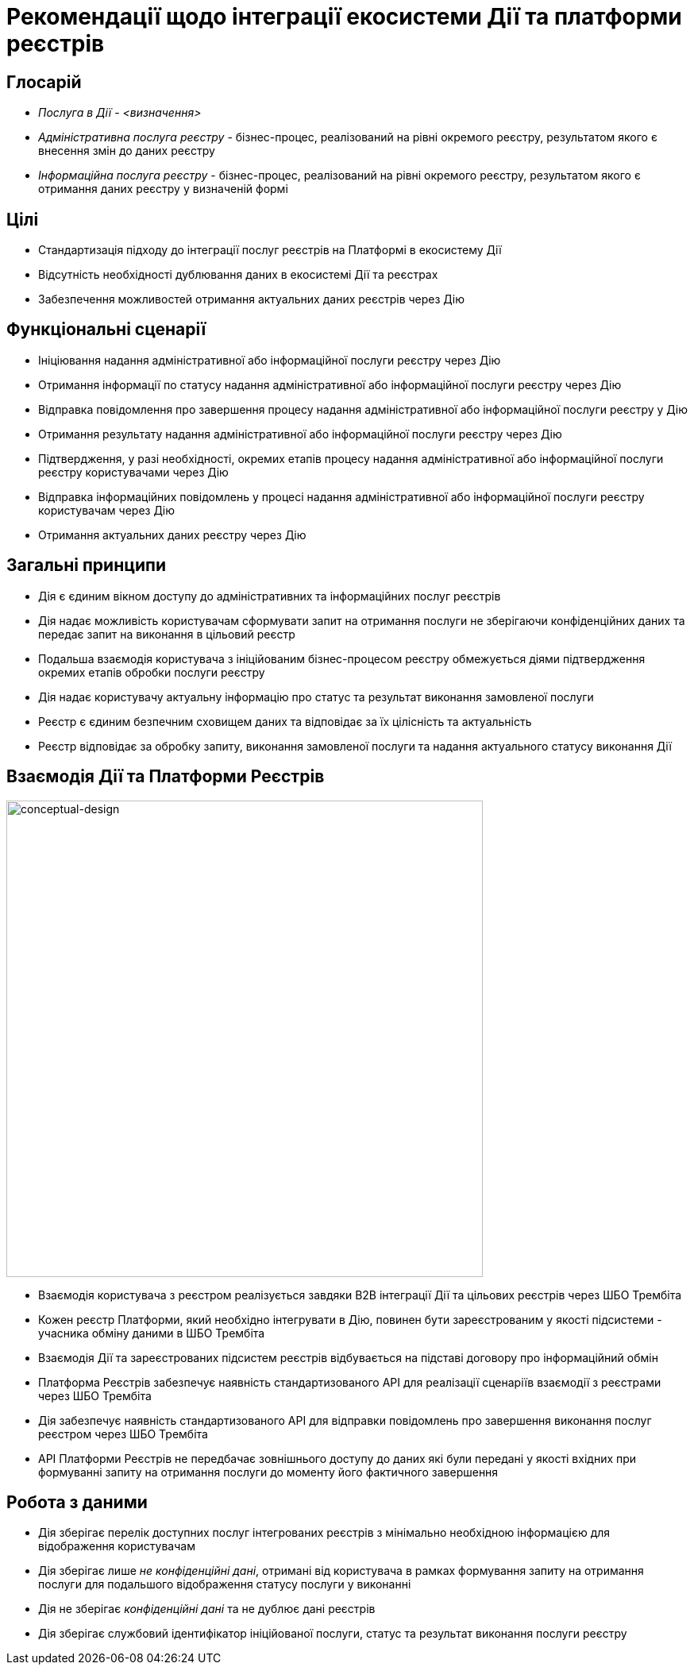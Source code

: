 = Рекомендації щодо інтеграції екосистеми Дії та платформи реєстрів

== Глосарій

* _Послуга в Дії_ - _<визначення>_
* _Адміністративна послуга реєстру_ - бізнес-процес, реалізований на рівні окремого реєстру, результатом якого є внесення змін до даних реєстру
* _Інформаційна послуга реєстру_ - бізнес-процес, реалізований на рівні окремого реєстру, результатом якого є отримання даних реєстру у визначеній формі

== Цілі

* Стандартизація підходу до інтеграції послуг реєстрів на Платформі в екосистему Дії
* Відсутність необхідності дублювання даних в екосистемі Дії та реєстрах
* Забезпечення можливостей отримання актуальних даних реєстрів через Дію

== Функціональні сценарії

* Ініціювання надання адміністративної або інформаційної послуги реєстру через Дію
* Отримання інформації по статусу надання адміністративної або інформаційної послуги реєстру через Дію
* Відправка повідомлення про завершення процесу надання адміністративної або інформаційної послуги реєстру у Дію
* Отримання результату надання адміністративної або інформаційної послуги реєстру через Дію
* Підтвердження, у разі необхідності, окремих етапів процесу надання адміністративної або інформаційної послуги реєстру користувачами через Дію
* Відправка інформаційних повідомлень у процесі надання адміністративної або інформаційної послуги реєстру користувачам через Дію
* Отримання актуальних даних реєстру через Дію

== Загальні принципи

* Дія є єдиним вікном доступу до адміністративних та інформаційних послуг реєстрів
* Дія надає можливість користувачам сформувати запит на отримання послуги не зберігаючи конфіденційних даних та передає запит на виконання в цільовий реєстр
* Подальша взаємодія користувача з ініційованим бізнес-процесом реєстру обмежується діями підтвердження окремих етапів обробки послуги реєстру
* Дія надає користувачу актуальну інформацію про статус та результат виконання замовленої послуги
* Реєстр є єдиним безпечним сховищем даних та відповідає за їх цілісність та актуальність
* Реєстр відповідає за обробку запиту, виконання замовленої послуги та надання актуального статусу виконання Дії

== Взаємодія Дії та Платформи Реєстрів

image::lowcode/diia-platform-integration-conceptual-design.svg[conceptual-design, 600,align=center]

* Взаємодія користувача з реєстром реалізується завдяки B2B інтеграції Дії та цільових реєстрів через ШБО Трембіта
* Кожен реєстр Платформи, який необхідно інтегрувати в Дію, повинен бути зареєстрованим у якості підсистеми - учасника обміну даними в ШБО Трембіта
* Взаємодія Дії та зареєстрованих підсистем реєстрів відбувається на підставі договору про інформаційний обмін
* Платформа Реєстрів забезпечує наявність стандартизованого API для реалізації сценаріїв взаємодії з реєстрами через ШБО Трембіта
* Дія забезпечує наявність стандартизованого API для відправки повідомлень про завершення виконання послуг реєстром через ШБО Трембіта
* API Платформи Реєстрів не передбачає зовнішнього доступу до даних які були передані у якості вхідних при формуванні запиту на отримання послуги до моменту його фактичного завершення

== Робота з даними

* Дія зберігає перелік доступних послуг інтегрованих реєстрів з мінімально необхідною інформацією для відображення користувачам
* Дія зберігає лише _не конфіденційні дані_, отримані від користувача в рамках формування запиту на отримання послуги для подальшого відображення статусу послуги у виконанні
* Дія не зберігає _конфіденційні дані_ та не дублює дані реєстрів
* Дія зберігає службовий ідентифікатор ініційованої послуги, статус та результат виконання послуги реєстру
